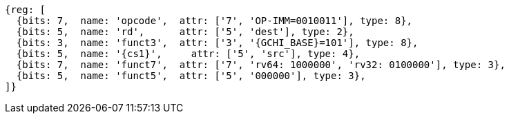 
[wavedrom, ,svg,subs=attributes+]
....
{reg: [
  {bits: 7,  name: 'opcode',  attr: ['7', 'OP-IMM=0010011'], type: 8},
  {bits: 5,  name: 'rd',      attr: ['5', 'dest'], type: 2},
  {bits: 3,  name: 'funct3',  attr: ['3', '{GCHI_BASE}=101'], type: 8},
  {bits: 5,  name: '{cs1}',     attr: ['5', 'src'], type: 4},
  {bits: 7,  name: 'funct7',  attr: ['7', 'rv64: 1000000', 'rv32: 0100000'], type: 3},
  {bits: 5,  name: 'funct5',  attr: ['5', '000000'], type: 3},
]}
....
